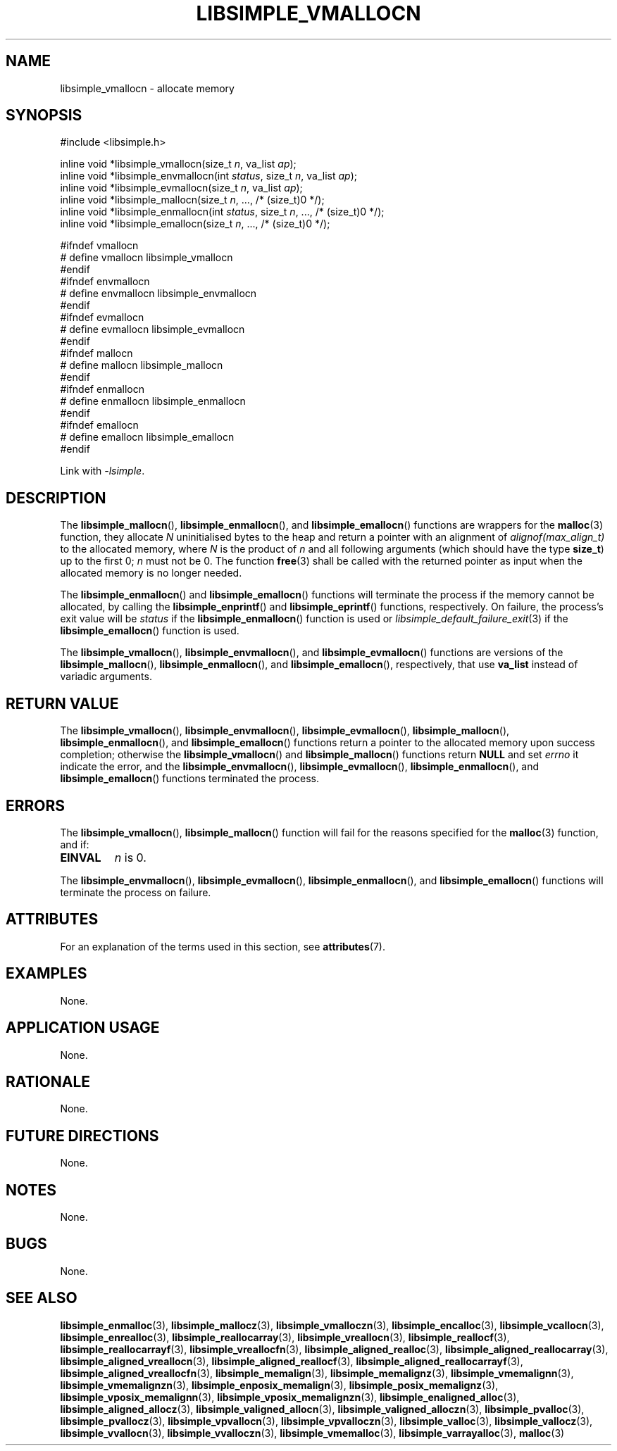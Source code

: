 .TH LIBSIMPLE_VMALLOCN 3 libsimple
.SH NAME
libsimple_vmallocn \- allocate memory

.SH SYNOPSIS
.nf
#include <libsimple.h>

inline void *libsimple_vmallocn(size_t \fIn\fP, va_list \fIap\fP);
inline void *libsimple_envmallocn(int \fIstatus\fP, size_t \fIn\fP, va_list \fIap\fP);
inline void *libsimple_evmallocn(size_t \fIn\fP, va_list \fIap\fP);
inline void *libsimple_mallocn(size_t \fIn\fP, ..., /* (size_t)0 */);
inline void *libsimple_enmallocn(int \fIstatus\fP, size_t \fIn\fP, ..., /* (size_t)0 */);
inline void *libsimple_emallocn(size_t \fIn\fP, ..., /* (size_t)0 */);

#ifndef vmallocn
# define vmallocn libsimple_vmallocn
#endif
#ifndef envmallocn
# define envmallocn libsimple_envmallocn
#endif
#ifndef evmallocn
# define evmallocn libsimple_evmallocn
#endif
#ifndef mallocn
# define mallocn libsimple_mallocn
#endif
#ifndef enmallocn
# define enmallocn libsimple_enmallocn
#endif
#ifndef emallocn
# define emallocn libsimple_emallocn
#endif
.fi
.PP
Link with
.IR \-lsimple .

.SH DESCRIPTION
The
.BR libsimple_mallocn (),
.BR libsimple_enmallocn (),
and
.BR libsimple_emallocn ()
functions are wrappers for the
.BR malloc (3)
function, they allocate
.I N
uninitialised bytes to the heap and return a
pointer with an alignment of
.I alignof(max_align_t)
to the allocated memory, where
.I N
is the product of
.I n
and all following arguments (which should have the type
.BR size_t )
up to the first 0;
.I n
must not be 0. The function
.BR free (3)
shall be called with the returned pointer as
input when the allocated memory is no longer needed.
.PP
The
.BR libsimple_enmallocn ()
and
.BR libsimple_emallocn ()
functions will terminate the process if the memory
cannot be allocated, by calling the
.BR libsimple_enprintf ()
and
.BR libsimple_eprintf ()
functions, respectively.
On failure, the process's exit value will be
.I status
if the
.BR libsimple_enmallocn ()
function is used or
.IR libsimple_default_failure_exit (3)
if the
.BR libsimple_emallocn ()
function is used.
.PP
The
.BR libsimple_vmallocn (),
.BR libsimple_envmallocn (),
and
.BR libsimple_evmallocn ()
functions are versions of the
.BR libsimple_mallocn (),
.BR libsimple_enmallocn (),
and
.BR libsimple_emallocn (),
respectively, that use
.B va_list
instead of variadic arguments.

.SH RETURN VALUE
The
.BR libsimple_vmallocn (),
.BR libsimple_envmallocn (),
.BR libsimple_evmallocn (),
.BR libsimple_mallocn (),
.BR libsimple_enmallocn (),
and
.BR libsimple_emallocn ()
functions return a pointer to the allocated memory
upon success completion; otherwise the
.BR libsimple_vmallocn ()
and
.BR libsimple_mallocn ()
functions return
.B NULL
and set
.I errno
it indicate the error, and the
.BR libsimple_envmallocn (),
.BR libsimple_evmallocn (),
.BR libsimple_enmallocn (),
and
.BR libsimple_emallocn ()
functions terminated the process.

.SH ERRORS
The
.BR libsimple_vmallocn (),
.BR libsimple_mallocn ()
function will fail for the reasons specified for the
.BR malloc (3)
function, and if:
.TP
.B EINVAL
.I n
is 0.
.PP
The
.BR libsimple_envmallocn (),
.BR libsimple_evmallocn (),
.BR libsimple_enmallocn (),
and
.BR libsimple_emallocn ()
functions will terminate the process on failure.

.SH ATTRIBUTES
For an explanation of the terms used in this section, see
.BR attributes (7).
.TS
allbox;
lb lb lb
l l l.
Interface	Attribute	Value
T{
.BR libsimple_vmallocn (),
.br
.BR libsimple_envmallocn (),
.br
.BR libsimple_evmallocn (),
.br
.BR libsimple_mallocn (),
.br
.BR libsimple_enmallocn (),
.br
.BR libsimple_emallocn ()
T}	Thread safety	MT-Safe
T{
.BR libsimple_vmallocn (),
.br
.BR libsimple_envmallocn (),
.br
.BR libsimple_evmallocn (),
.br
.BR libsimple_mallocn (),
.br
.BR libsimple_enmallocn (),
.br
.BR libsimple_emallocn ()
T}	Async-signal safety	AS-Safe
T{
.BR libsimple_vmallocn (),
.br
.BR libsimple_envmallocn (),
.br
.BR libsimple_evmallocn (),
.br
.BR libsimple_mallocn (),
.br
.BR libsimple_enmallocn (),
.br
.BR libsimple_emallocn ()
T}	Async-cancel safety	AC-Safe
.TE

.SH EXAMPLES
None.

.SH APPLICATION USAGE
None.

.SH RATIONALE
None.

.SH FUTURE DIRECTIONS
None.

.SH NOTES
None.

.SH BUGS
None.

.SH SEE ALSO
.BR libsimple_enmalloc (3),
.BR libsimple_mallocz (3),
.BR libsimple_vmalloczn (3),
.BR libsimple_encalloc (3),
.BR libsimple_vcallocn (3),
.BR libsimple_enrealloc (3),
.BR libsimple_reallocarray (3),
.BR libsimple_vreallocn (3),
.BR libsimple_reallocf (3),
.BR libsimple_reallocarrayf (3),
.BR libsimple_vreallocfn (3),
.BR libsimple_aligned_realloc (3),
.BR libsimple_aligned_reallocarray (3),
.BR libsimple_aligned_vreallocn (3),
.BR libsimple_aligned_reallocf (3),
.BR libsimple_aligned_reallocarrayf (3),
.BR libsimple_aligned_vreallocfn (3),
.BR libsimple_memalign (3),
.BR libsimple_memalignz (3),
.BR libsimple_vmemalignn (3),
.BR libsimple_vmemalignzn (3),
.BR libsimple_enposix_memalign (3),
.BR libsimple_posix_memalignz (3),
.BR libsimple_vposix_memalignn (3),
.BR libsimple_vposix_memalignzn (3),
.BR libsimple_enaligned_alloc (3),
.BR libsimple_aligned_allocz (3),
.BR libsimple_valigned_allocn (3),
.BR libsimple_valigned_alloczn (3),
.BR libsimple_pvalloc (3),
.BR libsimple_pvallocz (3),
.BR libsimple_vpvallocn (3),
.BR libsimple_vpvalloczn (3),
.BR libsimple_valloc (3),
.BR libsimple_vallocz (3),
.BR libsimple_vvallocn (3),
.BR libsimple_vvalloczn (3),
.BR libsimple_vmemalloc (3),
.BR libsimple_varrayalloc (3),
.BR malloc (3)
